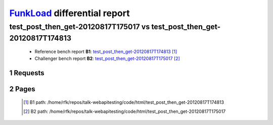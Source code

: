 =============================
FunkLoad_ differential report
=============================


.. sectnum::    :depth: 2


test_post_then_get-20120817T175017 vs test_post_then_get-20120817T174813
========================================================================

 * Reference bench report **B1**: `test_post_then_get-20120817T174813 <../test_post_then_get-20120817T174813/index.html>`_ [#]_
 * Challenger bench report **B2**: `test_post_then_get-20120817T175017 <../test_post_then_get-20120817T175017/index.html>`_ [#]_


Requests
--------

 .. image:: rps_diff.png
 .. image:: request.png

Pages
-----

 .. image:: spps_diff.png
 .. [#] B1 path: /home/rfk/repos/talk-webapitesting/code/html/test\_post\_then\_get-20120817T174813
 .. [#] B2 path: /home/rfk/repos/talk-webapitesting/code/html/test\_post\_then\_get-20120817T175017
 .. _FunkLoad: http://funkload.nuxeo.org/
